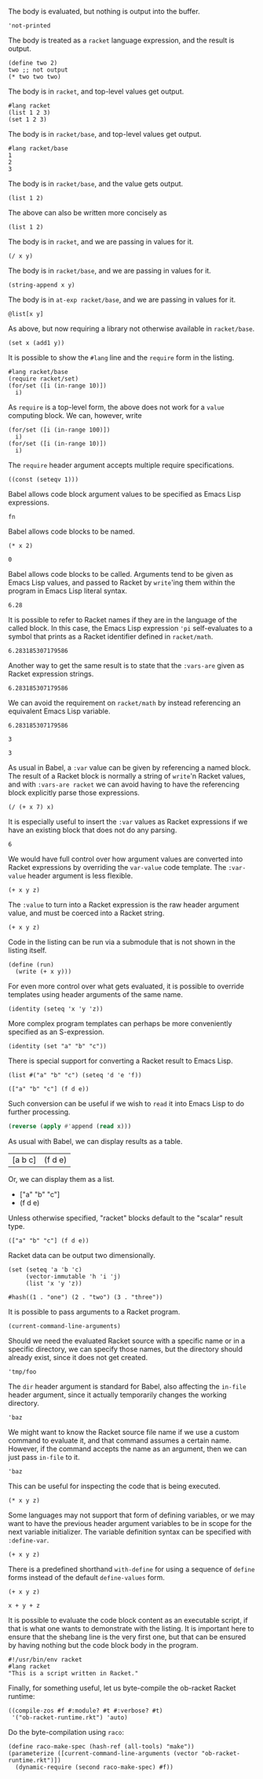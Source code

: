 The body is evaluated, but nothing is output into the buffer.
#+BEGIN_SRC racket :results output silent
  'not-printed
#+END_SRC

The body is treated as a =racket= language expression, and the result is output.
#+BEGIN_SRC racket :results value
  (define two 2)
  two ;; not output
  (* two two two)
#+END_SRC

#+RESULTS:
: 8

The body is in =racket=, and top-level values get output.
#+BEGIN_SRC racket :results output
  #lang racket
  (list 1 2 3)
  (set 1 2 3)
#+END_SRC

#+RESULTS:
: '(1 2 3)
: (set 1 3 2)

The body is in =racket/base=, and top-level values get output.
#+BEGIN_SRC racket :results output
  #lang racket/base
  1
  2
  3
#+END_SRC

#+RESULTS:
: 1
: 2
: 3

The body is in =racket/base=, and the value gets output.
#+BEGIN_SRC racket :prologue "#lang racket/base"
  (list 1 2)
#+END_SRC

#+RESULTS:
: (1 2)

The above can also be written more concisely as
#+BEGIN_SRC racket :lang racket/base
  (list 1 2)
#+END_SRC

#+RESULTS:
: (1 2)

The body is in =racket=, and we are passing in values for it.
#+BEGIN_SRC racket :var x=5 :var y=6
  (/ x y)
#+END_SRC

#+RESULTS:
: 5/6

The body is in =racket/base=, and we are passing in values for it.
#+BEGIN_SRC racket :var x="5" :var y="6" :prologue "#lang racket/base"
  (string-append x y)
#+END_SRC

#+RESULTS:
: "56"

The body is in =at-exp racket/base=, and we are passing in values for it.
#+BEGIN_SRC racket :var x=''x :var y=''y :lang at-exp racket/base
  @list[x y]
#+END_SRC

#+RESULTS:
: (x y)

As above, but now requiring a library not otherwise available in =racket/base=.
#+BEGIN_SRC racket :var x=5 :var y=6 :prologue "#lang racket/base\n(require racket/set)"
  (set x (add1 y))
#+END_SRC

#+RESULTS:
: #<set: 5 7>

It is possible to show the =#lang= line and the =require= form in the listing.
#+BEGIN_SRC racket :results output
  #lang racket/base
  (require racket/set)
  (for/set ([i (in-range 10)])
    i)
#+END_SRC

#+RESULTS:
: (set 1 5 9 3 7 0 2 6 4 8)

As =require= is a top-level form, the above does not work for a =value= computing block. We can, however, write
#+BEGIN_SRC racket :results value :lang racket/base :require racket/set
  (for/set ([i (in-range 100)])
    i)
  (for/set ([i (in-range 10)])
    i)
#+END_SRC

#+RESULTS:
: #<set: 1 5 9 3 7 0 2 6 4 8>

The =require= header argument accepts multiple require specifications.
#+BEGIN_SRC racket :lang racket/base :require racket/function racket/set
  ((const (seteqv 1)))
#+END_SRC

#+RESULTS:
: #<seteqv: 1>

Babel allows code block argument values to be specified as Emacs Lisp expressions.
#+BEGIN_SRC racket :var fn=(file-name-nondirectory (buffer-file-name))
fn
#+END_SRC

#+RESULTS:
: "EXAMPLE.org"

Babel allows code blocks to be named.
#+NAME: double
#+BEGIN_SRC racket :var x=0
(* x 2)
#+END_SRC

#+RESULTS: double
: 0

Babel allows code blocks to be called. Arguments tend to be given as Emacs Lisp values, and passed to Racket by =write='ing them within the program in Emacs Lisp literal syntax.
#+CALL: double(x=3.14)

#+RESULTS:
: 6.28

It is possible to refer to Racket names if they are in the language of the called block. In this case, the Emacs Lisp expression ='pi= self-evaluates to a symbol that prints as a Racket identifier defined in =racket/math=.
#+CALL: double(x='pi)

#+RESULTS:
: 6.283185307179586

Another way to get the same result is to state that the =:vars-are= given as Racket expression strings.
#+CALL: double[:vars-are racket](x="pi")

#+RESULTS:
: 6.283185307179586

We can avoid the requirement on =racket/math= by instead referencing an equivalent Emacs Lisp variable.
#+CALL: double(x=(+ float-pi))

#+RESULTS:
: 6.283185307179586

#+NAME: some-x
#+BEGIN_SRC racket
3
#+END_SRC

#+RESULTS: some-x
: 3

As usual in Babel, a =:var= value can be given by referencing a named block. The result of a Racket block is normally a string of =write='n Racket values, and with =:vars-are racket= we can avoid having to have the referencing block explicitly parse those expressions.
#+BEGIN_SRC racket :var x=some-x :vars-are racket
(/ (+ x 7) x)
#+END_SRC

#+RESULTS:
: 10/3

It is especially useful to insert the =:var= values as Racket expressions if we have an existing block that does not do any parsing.
#+CALL: double[:vars-are racket](x=some-x)

#+RESULTS:
: 6

We would have full control over how argument values are converted into Racket expressions by overriding the =var-value= code template. The =:var-value= header argument is less flexible.
#+BEGIN_SRC racket :var x=1 :var y=3 :var z=7 :var-value "1/2"
(+ x y z)
#+END_SRC

#+RESULTS:
: 3/2

The =:value= to turn into a Racket expression is the raw header argument value, and must be coerced into a Racket string.
#+BEGIN_SRC racket :var x=1 :var y=3 :var z=7 :var-value '(format "(- %s 1)" :value)
(+ x y z)
#+END_SRC

#+RESULTS:
: 8

Code in the listing can be run via a submodule that is not shown in the listing itself.
#+HEADER: :epilogue "(module* main #f (run))"
#+BEGIN_SRC racket :results output :var x='5/6 :var y='6/7 :lang racket/base
  (define (run)
    (write (+ x y)))
#+END_SRC

#+RESULTS:
: 71/42

For even more control over what gets evaluated, it is possible to override templates using header arguments of the same name.
#+HEADER: :program '(lines "#lang racket/base" "(require racket/function racket/set)" :body)
#+BEGIN_SRC racket
  (identity (seteq 'x 'y 'z))
#+END_SRC

#+RESULTS:
: (seteq 'x 'y 'z)

More complex program templates can perhaps be more conveniently specified as an S-expression.
#+BEGIN_SRC racket :program '(sexp module m racket/base (require racket/function racket/set) (define (run) :body) (module+ main (run)))
  (identity (set "a" "b" "c"))
#+END_SRC

#+RESULTS:
: (set "b" "c" "a")

There is special support for converting a Racket result to Emacs Lisp.
#+NAME: some-data
#+BEGIN_SRC racket :results-as elisp
  (list #("a" "b" "c") (seteq 'd 'e 'f))
#+END_SRC

#+RESULTS: some-data
: (["a" "b" "c"] (f d e))

Such conversion can be useful if we wish to =read= it into Emacs Lisp to do further processing.
#+BEGIN_SRC emacs-lisp :var x=some-data :results scalar
  (reverse (apply #'append (read x)))
#+END_SRC

#+RESULTS:
: (e d f "c" "b" "a")

As usual with Babel, we can display results as a table.
#+CALL: some-data() :results table

#+RESULTS:
| [a b c] | (f d e) |

Or, we can display them as a list.
#+CALL: some-data() :results list

#+RESULTS:
- ["a" "b" "c"]
- (f d e)

Unless otherwise specified, "racket" blocks default to the "scalar" result type.
#+CALL: some-data()

#+RESULTS:
: (["a" "b" "c"] (f d e))

Racket data can be output two dimensionally.
#+BEGIN_SRC racket :results table
  (set (seteq 'a 'b 'c)
       (vector-immutable 'h 'i 'j)
       (list 'x 'y 'z))
#+END_SRC

#+RESULTS:
| h | i | j |
| x | y | z |
| b | c | a |

#+BEGIN_SRC racket :results table
  #hash((1 . "one") (2 . "two") (3 . "three"))
#+END_SRC

#+RESULTS:
| 1 | "one"   |
| 3 | "three" |
| 2 | "two"   |

It is possible to pass arguments to a Racket program.
#+BEGIN_SRC racket :cmdline a b c
  (current-command-line-arguments)
#+END_SRC

#+RESULTS:
: #("a" "b" "c")

Should we need the evaluated Racket source with a specific name or in a specific directory, we can specify those names, but the directory should already exist, since it does not get created.
#+BEGIN_SRC racket :in-file /tmp/foo/bar.rkt :eval no-export
'tmp/foo
#+END_SRC

#+RESULTS:
: tmp/foo

The =dir= header argument is standard for Babel, also affecting the =in-file= header argument, since it actually temporarily changes the working directory.
#+BEGIN_SRC racket :dir /tmp/foo :in-file bar.rkt :eval no-export
'baz
#+END_SRC

#+RESULTS:
: baz

We might want to know the Racket source file name if we use a custom command to evaluate it, and that command assumes a certain name. However, if the command accepts the name as an argument, then we can just pass =in-file= to it.
#+HEADER: :command '(spaced "strings" (file :in-file))
#+BEGIN_SRC racket
'baz
#+END_SRC

#+RESULTS:
: #lang racket
: (write (let ()
: 'baz))

This can be useful for inspecting the code that is being executed.
#+HEADER: :command '(spaced "cat" (file :in-file))
#+BEGIN_SRC racket :lang racket/base :var x=1 y=2 z='1/100
(* x y z)
#+END_SRC

#+RESULTS:
: #lang racket/base
: 
: (write (let ()
: (define-values (x y z) (values 1 2 1/100))
: (* x y z)))

Some languages may not support that form of defining variables, or we may want to have the previous header argument variables to be in scope for the next variable initializer. The variable definition syntax can be specified with =:define-var=.
#+HEADER: :command '(spaced "cat" (file :in-file))
#+HEADER: :define-var '(parens (spaced "define" var-name var-value))
#+BEGIN_SRC racket :lang racket/base :var x=1 y='x z='(+ x y)
(+ x y z)
#+END_SRC

#+RESULTS:
: #lang racket/base
: 
: (write (let ()
: (define x 1)
: (define y x)
: (define z (+ x y))
: (+ x y z)))

There is a predefined shorthand =with-define= for using a sequence of =define= forms instead of the default =define-values= form.
#+HEADER: :define-var 'with-define
#+BEGIN_SRC racket :lang racket/base :var x=1 y='x z='(+ x y)
(+ x y z)
#+END_SRC

#+RESULTS:
: 4

#+HEADER: :command '(spaced "cat" (file :in-file))
#+HEADER: :define-var '(format "val %s = %s;" :name :value)
#+HEADER: :program '(lines prologue define-vars (spaced "println" :body))
#+BEGIN_SRC racket :lang some :var x=1 y='x z="x + y"
x + y + z
#+END_SRC

#+RESULTS:
: #lang some
: 
: val x = 1;
: val y = x;
: val z = x + y;
: println x + y + z

It is possible to evaluate the code block content as an executable script, if that is what one wants to demonstrate with the listing. It is important here to ensure that the shebang line is the very first one, but that can be ensured by having nothing but the code block body in the program.
#+HEADER: :command '(spaced "chmod" "u+x" (file :in-file) "&&" (file :in-file))
#+BEGIN_SRC racket :results output :program ':body
#!/usr/bin/env racket
#lang racket
"This is a script written in Racket."
#+END_SRC

#+RESULTS:
: "This is a script written in Racket."

Finally, for something useful, let us byte-compile the ob-racket Racket runtime:
#+BEGIN_SRC racket :require compiler/compiler :results output
  ((compile-zos #f #:module? #t #:verbose? #t)
   '("ob-racket-runtime.rkt") 'auto)
#+END_SRC

#+RESULTS:
:  [output to "./compiled/ob-racket-runtime_rkt.zo"]

Do the byte-compilation using =raco=:
#+BEGIN_SRC racket :require raco/all-tools :results silent
  (define raco-make-spec (hash-ref (all-tools) "make"))
  (parameterize ([current-command-line-arguments (vector "ob-racket-runtime.rkt")])
    (dynamic-require (second raco-make-spec) #f))
#+END_SRC
